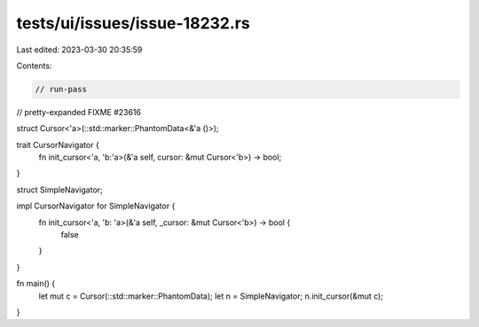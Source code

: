 tests/ui/issues/issue-18232.rs
==============================

Last edited: 2023-03-30 20:35:59

Contents:

.. code-block:: rs

    // run-pass
// pretty-expanded FIXME #23616

struct Cursor<'a>(::std::marker::PhantomData<&'a ()>);

trait CursorNavigator {
    fn init_cursor<'a, 'b:'a>(&'a self, cursor: &mut Cursor<'b>) -> bool;
}

struct SimpleNavigator;

impl CursorNavigator for SimpleNavigator {
    fn init_cursor<'a, 'b: 'a>(&'a self, _cursor: &mut Cursor<'b>) -> bool {
        false
    }
}

fn main() {
    let mut c = Cursor(::std::marker::PhantomData);
    let n = SimpleNavigator;
    n.init_cursor(&mut c);
}


